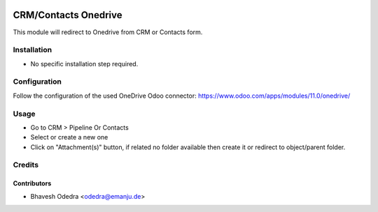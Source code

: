 .. image:: https://img.shields.io/badge/licence-AGPL--3-blue.svg
   :target: http://www.gnu.org/licenses/agpl-3.0-standalone.html
   :alt: License: AGPL-3

=====================
CRM/Contacts Onedrive
=====================

This module will redirect to Onedrive from CRM or Contacts form.

Installation
============

* No specific installation step required.

Configuration
=============

Follow the configuration of the used OneDrive Odoo connector:
https://www.odoo.com/apps/modules/11.0/onedrive/

Usage
=====

* Go to CRM > Pipeline Or Contacts
* Select or create a new one
* Click on "Attachment(s)" button, if related no folder available then create
  it or redirect to object/parent folder.

Credits
=======

Contributors
------------

* Bhavesh Odedra <odedra@emanju.de>
